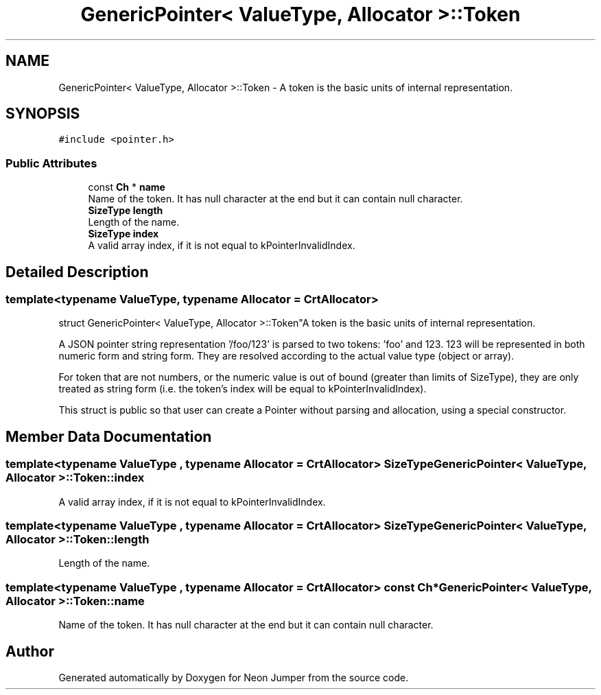 .TH "GenericPointer< ValueType, Allocator >::Token" 3 "Fri Jan 21 2022" "Neon Jumper" \" -*- nroff -*-
.ad l
.nh
.SH NAME
GenericPointer< ValueType, Allocator >::Token \- A token is the basic units of internal representation\&.  

.SH SYNOPSIS
.br
.PP
.PP
\fC#include <pointer\&.h>\fP
.SS "Public Attributes"

.in +1c
.ti -1c
.RI "const \fBCh\fP * \fBname\fP"
.br
.RI "Name of the token\&. It has null character at the end but it can contain null character\&. "
.ti -1c
.RI "\fBSizeType\fP \fBlength\fP"
.br
.RI "Length of the name\&. "
.ti -1c
.RI "\fBSizeType\fP \fBindex\fP"
.br
.RI "A valid array index, if it is not equal to kPointerInvalidIndex\&. "
.in -1c
.SH "Detailed Description"
.PP 

.SS "template<typename \fBValueType\fP, typename \fBAllocator\fP = CrtAllocator>
.br
struct GenericPointer< ValueType, Allocator >::Token"A token is the basic units of internal representation\&. 

A JSON pointer string representation '/foo/123' is parsed to two tokens: 'foo' and 123\&. 123 will be represented in both numeric form and string form\&. They are resolved according to the actual value type (object or array)\&.
.PP
For token that are not numbers, or the numeric value is out of bound (greater than limits of SizeType), they are only treated as string form (i\&.e\&. the token's index will be equal to kPointerInvalidIndex)\&.
.PP
This struct is public so that user can create a Pointer without parsing and allocation, using a special constructor\&. 
.SH "Member Data Documentation"
.PP 
.SS "template<typename \fBValueType\fP , typename \fBAllocator\fP  = CrtAllocator> \fBSizeType\fP \fBGenericPointer\fP< \fBValueType\fP, \fBAllocator\fP >::Token::index"

.PP
A valid array index, if it is not equal to kPointerInvalidIndex\&. 
.SS "template<typename \fBValueType\fP , typename \fBAllocator\fP  = CrtAllocator> \fBSizeType\fP \fBGenericPointer\fP< \fBValueType\fP, \fBAllocator\fP >::Token::length"

.PP
Length of the name\&. 
.SS "template<typename \fBValueType\fP , typename \fBAllocator\fP  = CrtAllocator> const \fBCh\fP* \fBGenericPointer\fP< \fBValueType\fP, \fBAllocator\fP >::Token::name"

.PP
Name of the token\&. It has null character at the end but it can contain null character\&. 

.SH "Author"
.PP 
Generated automatically by Doxygen for Neon Jumper from the source code\&.
